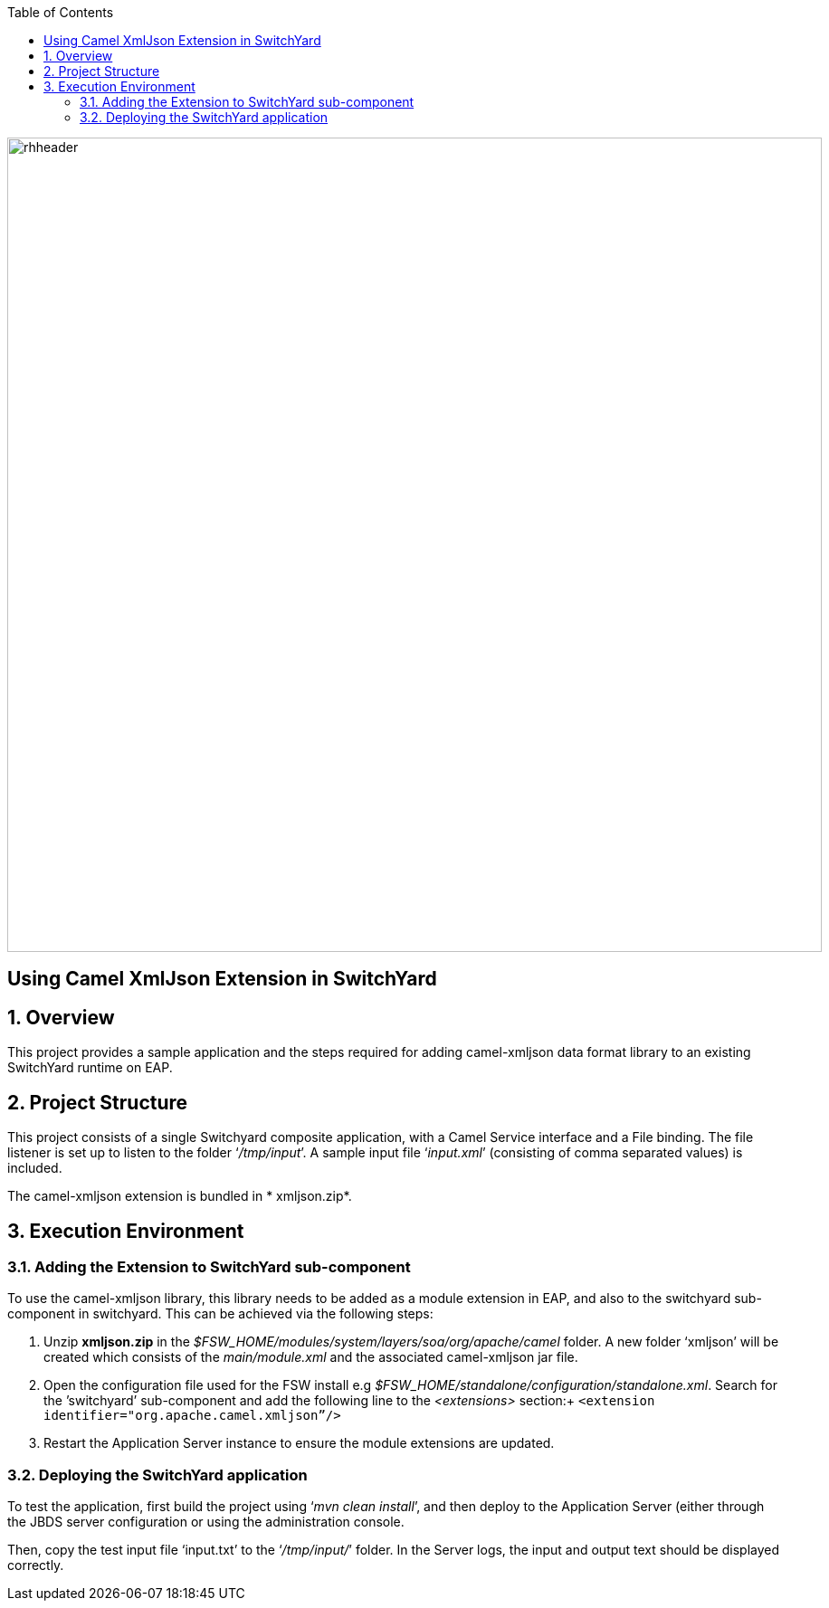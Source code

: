 :data-uri:
:toc2:

image::../doc/images/rhheader.png[width=900]

:numbered!:
[abstract]
== Using Camel XmlJson Extension in SwitchYard

:numbered:

== Overview

This project provides a sample application and the steps required for adding camel-xmljson data format library to an existing SwitchYard runtime on EAP.

== Project Structure

This project consists of a single Switchyard composite application, with a Camel Service interface and a File binding. The file listener is set up to listen to the folder ‘_/tmp/input_’. A sample input file ‘_input.xml_’ (consisting of comma separated values) is included. 

The camel-xmljson extension is bundled in * xmljson.zip*.

== Execution Environment

=== Adding the Extension to SwitchYard sub-component

To use the camel-xmljson library, this library needs to be added as a module extension in EAP, and also to the switchyard sub-component in switchyard. This can be achieved via the following steps:

. Unzip *xmljson.zip* in the _$FSW_HOME/modules/system/layers/soa/org/apache/camel_ folder. A new folder ‘xmljson’ will be created which consists of the _main/module.xml_ and the associated camel-xmljson jar file. 
. Open the configuration file used for the FSW install e.g _$FSW_HOME/standalone/configuration/standalone.xml_. Search for the ’switchyard’ sub-component and add the following line to the _<extensions>_ section:+
`<extension identifier="org.apache.camel.xmljson”/>`
. Restart the Application Server instance to ensure the module extensions are updated.

=== Deploying the SwitchYard application

To test the application, first build the project using ‘_mvn clean install_’, and then deploy to the Application Server (either through the JBDS server configuration or using the administration console.

Then, copy the test input file ‘input.txt’ to the ‘_/tmp/input/_’ folder. 
In the Server logs, the input and output text should be displayed correctly.


